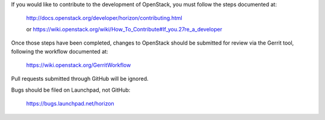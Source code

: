 If you would like to contribute to the development of OpenStack,
you must follow the steps documented at:

   http://docs.openstack.org/developer/horizon/contributing.html

   or https://wiki.openstack.org/wiki/How_To_Contribute#If_you.27re_a_developer

Once those steps have been completed, changes to OpenStack
should be submitted for review via the Gerrit tool, following
the workflow documented at:

   https://wiki.openstack.org/GerritWorkflow

Pull requests submitted through GitHub will be ignored.

Bugs should be filed on Launchpad, not GitHub:

   https://bugs.launchpad.net/horizon
